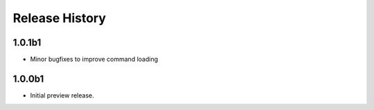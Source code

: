 .. :changelog:

Release History
===============

1.0.1b1
++++++
* Minor bugfixes to improve command loading

1.0.0b1
++++++
* Initial preview release.